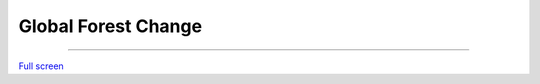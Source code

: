 Global Forest Change
=================================

---------

.. raw:: html

    <iframe width=100% height="600px" src="https://earthenginepartners.appspot.com/science-2013-global-forest" title="World sizes" frameborder="0" allowfullscreen></iframe>

`Full screen <https://earthenginepartners.appspot.com/science-2013-global-forest>`__
